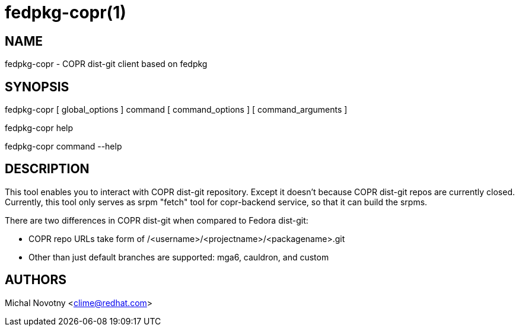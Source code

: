 fedpkg-copr(1)
==============

NAME
----
fedpkg-copr - COPR dist-git client based on fedpkg

SYNOPSIS
--------
fedpkg-copr [ global_options ] command [ command_options ] [ command_arguments ]

fedpkg-copr help

fedpkg-copr command --help

DESCRIPTION
-----------
This tool enables you to interact with COPR dist-git repository. Except it doesn't
because COPR dist-git repos are currently closed. Currently, this tool only serves 
as srpm "fetch" tool for copr-backend service, so that it can build the srpms.

There are two differences in COPR dist-git when compared to Fedora dist-git:

- COPR repo URLs take form of /<username>/<projectname>/<packagename>.git
- Other than just default branches are supported: mga6, cauldron, and custom

AUTHORS
-------
Michal Novotny <clime@redhat.com>
